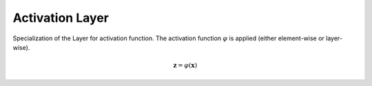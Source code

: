 *****************
Activation Layer
*****************

Specialization of the Layer for activation function. The activation function :math:`\varphi` is applied (either element-wise or layer-wise).

.. math::

    \mathbf{z} = \varphi(\mathbf{x})

